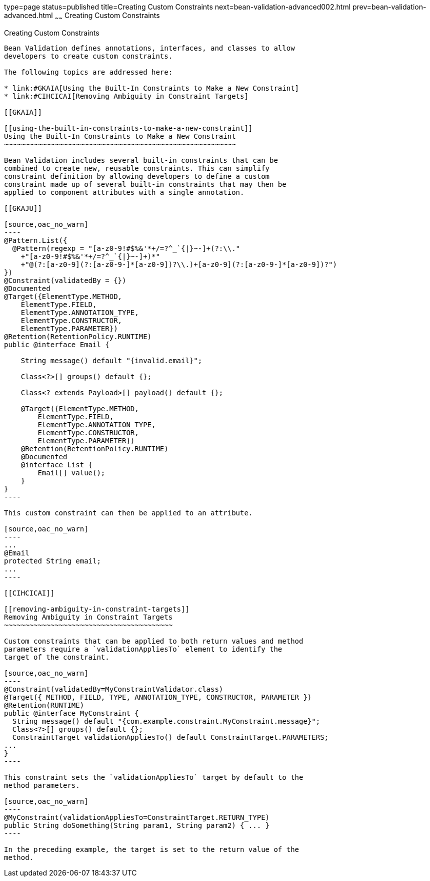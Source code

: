 type=page
status=published
title=Creating Custom Constraints
next=bean-validation-advanced002.html
prev=bean-validation-advanced.html
~~~~~~
Creating Custom Constraints
===========================

[[GKFGX]]

[[creating-custom-constraints]]
Creating Custom Constraints
---------------------------

Bean Validation defines annotations, interfaces, and classes to allow
developers to create custom constraints.

The following topics are addressed here:

* link:#GKAIA[Using the Built-In Constraints to Make a New Constraint]
* link:#CIHCICAI[Removing Ambiguity in Constraint Targets]

[[GKAIA]]

[[using-the-built-in-constraints-to-make-a-new-constraint]]
Using the Built-In Constraints to Make a New Constraint
~~~~~~~~~~~~~~~~~~~~~~~~~~~~~~~~~~~~~~~~~~~~~~~~~~~~~~~

Bean Validation includes several built-in constraints that can be
combined to create new, reusable constraints. This can simplify
constraint definition by allowing developers to define a custom
constraint made up of several built-in constraints that may then be
applied to component attributes with a single annotation.

[[GKAJU]]

[source,oac_no_warn]
----
@Pattern.List({
  @Pattern(regexp = "[a-z0-9!#$%&'*+/=?^_`{|}~-]+(?:\\."
    +"[a-z0-9!#$%&'*+/=?^_`{|}~-]+)*"
    +"@(?:[a-z0-9](?:[a-z0-9-]*[a-z0-9])?\\.)+[a-z0-9](?:[a-z0-9-]*[a-z0-9])?")
})
@Constraint(validatedBy = {})
@Documented
@Target({ElementType.METHOD,
    ElementType.FIELD,
    ElementType.ANNOTATION_TYPE,
    ElementType.CONSTRUCTOR,
    ElementType.PARAMETER})
@Retention(RetentionPolicy.RUNTIME)
public @interface Email {

    String message() default "{invalid.email}";

    Class<?>[] groups() default {};

    Class<? extends Payload>[] payload() default {};

    @Target({ElementType.METHOD,
        ElementType.FIELD,
        ElementType.ANNOTATION_TYPE,
        ElementType.CONSTRUCTOR,
        ElementType.PARAMETER})
    @Retention(RetentionPolicy.RUNTIME)
    @Documented
    @interface List {
        Email[] value();
    }
}
----

This custom constraint can then be applied to an attribute.

[source,oac_no_warn]
----
...
@Email
protected String email;
...
----

[[CIHCICAI]]

[[removing-ambiguity-in-constraint-targets]]
Removing Ambiguity in Constraint Targets
~~~~~~~~~~~~~~~~~~~~~~~~~~~~~~~~~~~~~~~~

Custom constraints that can be applied to both return values and method
parameters require a `validationAppliesTo` element to identify the
target of the constraint.

[source,oac_no_warn]
----
@Constraint(validatedBy=MyConstraintValidator.class)
@Target({ METHOD, FIELD, TYPE, ANNOTATION_TYPE, CONSTRUCTOR, PARAMETER })
@Retention(RUNTIME)
public @interface MyConstraint {
  String message() default "{com.example.constraint.MyConstraint.message}";
  Class<?>[] groups() default {};
  ConstraintTarget validationAppliesTo() default ConstraintTarget.PARAMETERS;
...
}
----

This constraint sets the `validationAppliesTo` target by default to the
method parameters.

[source,oac_no_warn]
----
@MyConstraint(validationAppliesTo=ConstraintTarget.RETURN_TYPE)
public String doSomething(String param1, String param2) { ... }
----

In the preceding example, the target is set to the return value of the
method.


